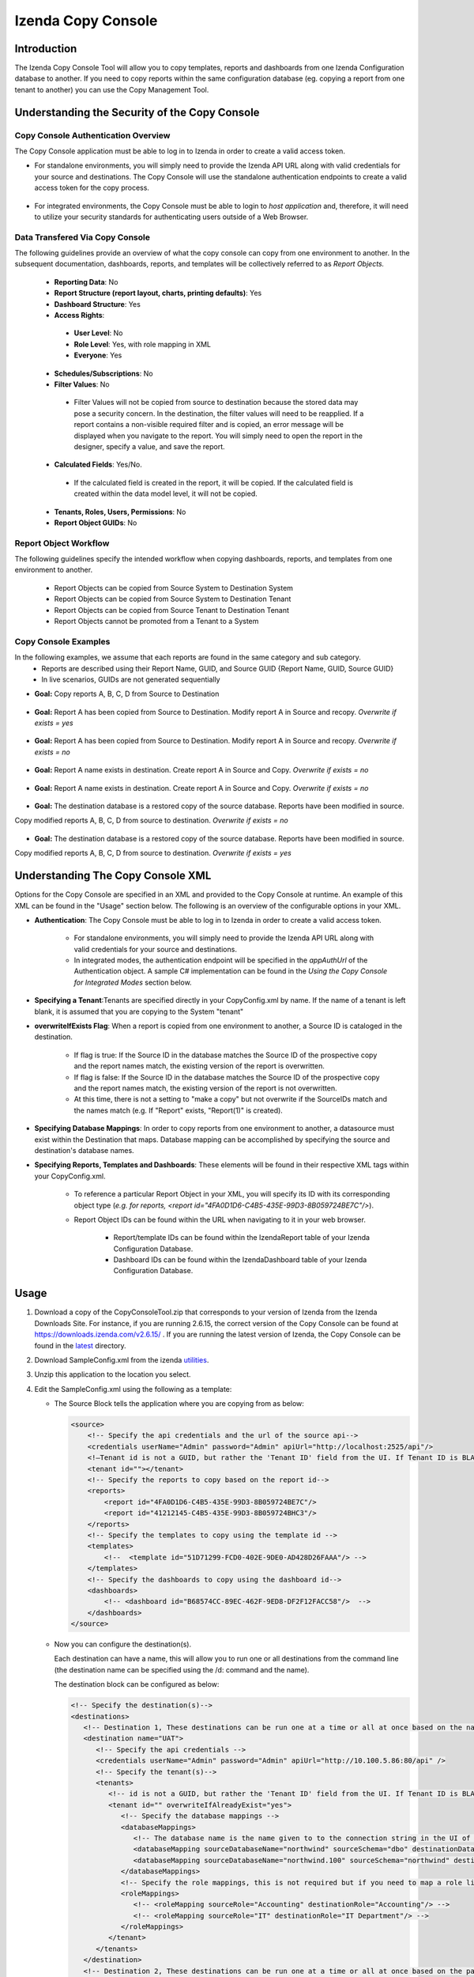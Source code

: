 

====================
Izenda Copy Console
====================

Introduction
============

The Izenda Copy Console Tool will allow you to copy templates, reports
and dashboards from one Izenda Configuration database to another. If you need to copy reports within the same configuration database (eg. copying a report from one tenant to another) you can use the Copy Management Tool.


Understanding the Security of the Copy Console
============================================================

Copy Console Authentication Overview
--------------------------------------

The Copy Console application must be able to log in to Izenda in order to create a valid access token.

* For standalone environments, you will simply need to provide the Izenda API URL along with valid credentials for your source and destinations. The Copy Console will use the standalone authentication endpoints to create a valid access token for the copy process.


   .. figure:: /_static/images/ui/copy_console/Slide1.PNG


* For integrated environments, the Copy Console must be able to login to *host application* and, therefore, it will need to utilize your security standards for authenticating users outside of a Web Browser. 


Data Transfered Via Copy Console
----------------------------------

The following guidelines provide an overview of what the copy console can copy from one environment to another. In the subsequent documentation, dashboards, reports, and templates will be collectively referred to as *Report Objects.*

  *  **Reporting Data**: No
  
  *  **Report Structure (report layout, charts, printing defaults)**: Yes
  
  *  **Dashboard Structure**: Yes
  
  *  **Access Rights**:
  
    *  **User Level**: No
    
    *  **Role Level**: Yes, with role mapping in XML
    
    *  **Everyone**: Yes
    
  *  **Schedules/Subscriptions**: No
  
  *  **Filter Values**: No
  
    *  Filter Values will not be copied from source to destination because the stored data may pose a security concern. In the destination, the filter values will need to be reapplied. If a report contains a non-visible required filter and is copied, an error message will be displayed when you navigate to the report. You will simply need to open the report in the designer, specify a value, and save the report.
    
  *  **Calculated Fields**: Yes/No.
  
    *  If the calculated field is created in the report, it will be copied. If the calculated field is created within the data model level, it will not be copied.
    
  *  **Tenants, Roles, Users, Permissions**: No
  
  * **Report Object GUIDs**: No

Report Object Workflow
----------------------

The following guidelines specify the intended workflow when copying dashboards, reports, and templates from one environment to another. 

  *  Report Objects can be copied from Source System to Destination System
  *  Report Objects can be copied from Source System to Destination Tenant
  *  Report Objects can be copied from Source Tenant to Destination Tenant
  *  Report Objects cannot be promoted from a Tenant to a System 

Copy Console Examples
----------------------
In the following examples, we assume that each reports are found in the same category and sub category.
	* Reports are described using their Report Name, GUID, and Source GUID {Report Name, GUID, Source GUID}
	* In live scenarios, GUIDs are not generated sequentially
	
* **Goal:** Copy reports A, B, C, D from Source to Destination

   .. figure:: /_static/images/ui/copy_console/Slide2.PNG

* **Goal:** Report A has been copied from Source to Destination. Modify report A in Source and recopy. *Overwrite if exists = yes* 

   .. figure:: /_static/images/ui/copy_console/Slide3.PNG

* **Goal:** Report A has been copied from Source to Destination. Modify report A in Source and recopy. *Overwrite if exists = no*

   .. figure:: /_static/images/ui/copy_console/Slide4.PNG

* **Goal:** Report A name exists in destination. Create report A in Source and Copy. *Overwrite if exists = no*

   .. figure:: /_static/images/ui/copy_console/Slide5.PNG

* **Goal:** Report A name exists in destination. Create report A in Source and Copy. *Overwrite if exists = no*

   .. figure:: /_static/images/ui/copy_console/Slide6.PNG

* **Goal:** The destination database is a restored copy of the source database. Reports have been modified in source. 
Copy modified reports A, B, C, D from source to destination. *Overwrite if exists = no*

   .. figure:: /_static/images/ui/copy_console/Slide7.PNG

* **Goal:** The destination database is a restored copy of the source database. Reports have been modified in source. 
Copy modified reports A, B, C, D from source to destination. *Overwrite if exists = yes*

   .. figure:: /_static/images/ui/copy_console/Slide8.PNG

Understanding The Copy Console XML
====================================

Options for the Copy Console are specified in an XML and provided to the Copy Console at runtime. An example of this XML can be found in the "Usage" section below. The following is an overview of the configurable options in your XML.

* **Authentication**: The Copy Console must be able to log in to Izenda in order to create a valid access token.

	* For standalone environments, you will simply need to provide the Izenda API URL along with valid credentials for your source and destinations. 
	
	* In integrated modes, the authentication endpoint will be specified in the *appAuthUrl* of the Authentication object. A sample C# implementation can be found in the *Using the Copy Console for Integrated Modes* section below.

* **Specifying a Tenant**:Tenants are specified directly in your CopyConfig.xml by name. If the name of a tenant is left blank, it is assumed that you are copying to the System "tenant"

* **overwriteIfExists Flag**: When a report is copied from one environment to another, a Source ID is cataloged in the destination.
	
	* If flag is true: If the Source ID in the database matches the Source ID of the prospective copy and the report names match, the existing version of the report is overwritten.
	
	* If flag is false: If the Source ID in the database matches the Source ID of the prospective copy and the report names match, the existing version of the report is not overwritten.
	
	* At this time, there is not a setting to "make a copy" but not overwrite if the SourceIDs match and the names match (e.g. If "Report" exists,  "Report(1)" is created).

* **Specifying Database Mappings**: In order to copy reports from one environment to another, a datasource must exist within the Destination that maps. Database mapping can be accomplished by specifying the source and destination's database names.

* **Specifying Reports, Templates and Dashboards**: These elements will be found in their respective XML tags within your CopyConfig.xml. 

	* To reference a particular Report Object in your XML, you will specify its ID with its corresponding object type (*e.g. for reports, <report id="4FA0D1D6-C4B5-435E-99D3-8B059724BE7C"/>*). 
	
	* Report Object IDs can be found within the URL when navigating to it in your web browser.
	
		* Report/template IDs can be found within the IzendaReport table of your Izenda Configuration Database.
		
		* Dashboard IDs can be found within the IzendaDashboard table of your Izenda Configuration Database.

Usage
============

#. Download a copy of the CopyConsoleTool.zip that corresponds to your version of Izenda from the Izenda Downloads Site. For instance, if you are running 2.6.15, the correct version of the Copy Console can be found at https://downloads.izenda.com/v2.6.15/ . If you are running the latest version of Izenda, the Copy Console can be found in the `latest <https://downloads.izenda.com/latest>`__ directory.
#. Download SampleConfig.xml from the
   izenda `utilities <https://downloads.izenda.com/Utilities>`__.
#. Unzip this application to the location you select.
#. Edit the SampleConfig.xml using the following as a template:

   * The Source Block tells the application where you are copying from as below:

     .. code-block:: xml

          <source>
              <!-- Specify the api credentials and the url of the source api-->
              <credentials userName="Admin" password="Admin" apiUrl="http://localhost:2525/api"/>
              <!—Tenant id is not a GUID, but rather the 'Tenant ID' field from the UI. If Tenant ID is BLANK your source location is System Level-->
              <tenant id=""></tenant>
              <!-- Specify the reports to copy based on the report id-->
              <reports>
                  <report id="4FA0D1D6-C4B5-435E-99D3-8B059724BE7C"/>
                  <report id="41212145-C4B5-435E-99D3-8B059724BHC3"/>
              </reports>
              <!-- Specify the templates to copy using the template id -->
              <templates>
                  <!--  <template id="51D71299-FCD0-402E-9DE0-AD428D26FAAA"/> -->
              </templates>
              <!-- Specify the dashboards to copy using the dashboard id-->
              <dashboards>
                  <!-- <dashboard id="B68574CC-89EC-462F-9ED8-DF2F12FACC58"/>  -->
              </dashboards>
          </source>

   * Now you can configure the destination(s).

     Each destination can have a name, this will allow you to run one or all destinations from the command line (the destination name can be specified using the /d: command and the name).

     The destination block can be configured as below:

     .. code-block:: xml

          <!-- Specify the destination(s)-->
          <destinations>
             <!-- Destination 1, These destinations can be run one at a time or all at once based on the name given for each destination by using the d:/parameter in the command line-->
             <destination name="UAT">
                <!-- Specify the api credentials -->
                <credentials userName="Admin" password="Admin" apiUrl="http://10.100.5.86:80/api" />
                <!-- Specify the tenant(s)-->
                <tenants>
                   <!-- id is not a GUID, but rather the 'Tenant ID' field from the UI. If Tenant ID is BLANK this is System Level. IF you would like to overwrite anything at the destination set overwrite to “yes” if not set to “no”-->
                   <tenant id="" overwriteIfAlreadyExist="yes">
                      <!-- Specify the database mappings -->
                      <databaseMappings>
                         <!-- The database name is the name given to to the connection string in the UI of the application. This name is visible in the connection string page of the Izenda Application UI this is not the actual name of the database on your server. You must add the name and the schema for both the source and the destination -->
                         <databaseMapping sourceDatabaseName="northwind" sourceSchema="dbo" destinationDatabaseName="northwind" destinationSchema="dbo" />
                         <databaseMapping sourceDatabaseName="northwind.100" sourceSchema="northwind" destinationDatabaseName="northwind" destinationSchema="northwind"/>
                      </databaseMappings>
                      <!-- Specify the role mappings, this is not required but if you need to map a role like IT from system to IT Department at the tenant location you can do so here. This is not required. If the role does not exist at the destination is will not be copied.-->
                      <roleMappings>
                         <!-- <roleMapping sourceRole="Accounting" destinationRole="Accounting"/> -->
                         <!-- <roleMapping sourceRole="IT" destinationRole="IT Department"/> -->
                      </roleMappings>
                   </tenant>
                </tenants>
             </destination>
             <!-- Destination 2, These destinations can be run one at a time or all at once based on the parameters used in the command line-->
             <destination name="DEV">
                <!-- Specify the api credentials -->
                <credentials userName="Admin" password="Admin" apiUrl="http://10.100.5.87:80/api" />
                <!-- Specify the tenant(s)-->
                <tenants>
                   <!-- id is not a guid, but rather the 'Tenant ID' field from the UI. If Tenant ID is BLANK this is System Level-->
                   <tenant id="Tenant01" overwriteIfAlreadyExist="yes">
                      <!-- Specify the database mappings -->
                      <databaseMappings>
                         <!-- The database name is the name given to to the connection string in the UI of the applicaiotn -->
                         <databaseMapping sourceDatabaseName="southwind" sourceSchema="dbo2" destinationDatabaseName="northwind" destinationSchema="dbo2" />
                         <databaseMapping sourceDatabaseName="northwind" sourceSchema="northwind" destinationDatabaseName="northwind" destinationSchema="northwind" />
                      </databaseMappings>
                      <!-- Specify the role mappings, this is not required but if you need to map a role ex. IT from system to IT Department at the tenant location input here-->
                      <roleMappings>
                         <!-- <roleMapping sourceRole="Accounting" destinationRole="Accounting"/> -->
                         <!-- <roleMapping sourceRole="IT" destinationRole="IT Department"/> -->
                      </roleMappings>
                   </tenant>
                </tenants>
             </destination>
          </destinations>

#. Once you have configured the xml file you can begin to copy.

   You will need to run this from a command window. Navigate to the
   location of the exe where you unzipped it above. You will need to
   provide the path to the xml file configured above and the parameter for
   the destination if used. If this parameter is not used, all destinations
   will be run.

   Command Line example to run:

   .. code-block:: doscon

      C:\CopyConsoleV1\CopyConsoleTool>IzendaCopyConsoleApp.exe SampleConfig.xml /d:UAT

   To view usage at the command line:

   .. code-block:: doscon
   
      C:\CopyConsoleV1\CopyConsoleTool>IzendaCopyConsoleApp.exe /?
      Usage: IzendaCopyConsoleApp.exe <path to mapping file> [/d:<destination name>]

   Options:

   .. code-block:: text
   
      /d:destinationname     (Optional) Specify the destination name. If this switch is omitted, all destinations will be copied.
      
Using the Copy Console for Integrated Modes
============================================================



In order for the copy console to function properly, it must be able to login to the source and destination sites and retrieve an access token that will be used throught the copy process. By default, the copy console will attempt to authenticate against the "api/user/login" endpoint for each site specified in the copy console configuration file. 

Exposing the "api/user/login" endpoint
--------------------------------------------

For integrated modes, you can expose this route in the host application and add the corresponding Action method to handle the authentication. A simple example, along with a sample config file, can be found below:


*  :download:`A quick sample config file </_static/images/CopyConfig.xml>`
*  If you are using an MVC Kit that was not downloaded from the GitHub repository, the following code needs to be added to your RoutConfig.cs file. Refer to the following link for an example: https://github.com/Izenda7Series/Mvc5StarterKit/blob/master/Mvc5StarterKit/App_Start/RouteConfig.cs (Line 23)

   .. code-block:: csharp

        //configure a custom route to handle requests for "api/user/login"
       routes.MapRoute(
                 name: "CustomAuth",
                 url: "api/user/login",
                 defaults: new { controller = "Home", action = "CustomAuth" }
             );
             
   Then implement a custom action to process requests for "api/user/login" as seen in the example:
   https://github.com/Izenda7Series/Mvc5StarterKit/blob/master/Mvc5StarterKit/Controllers/HomeController.cs (Line 548)

The "appAuthUrl" setting (v2.6.12 or greater)
-------------------------------------------------

Alternatively, you can explicitly specify the authentication URL for integrated deployments via the "appAuthUrl" setting.
	 
Adding the appAuthUrl
"""""""""""""""""""""""
.. note::

   Be sure to include the trailing slash for the appAuthUrl.

~~~~~~~~~~~~~
	 
	 .. code-block:: xml
			:emphasize-lines: 7
			
				<!-- Specify the api credentials -->
				<credentials 
					tenant="" 
					userName="myuser" 
					password="mypassword" 
					apiUrl="http://localhost:2277/api/"
					appAuthUrl="http://localhost:14777/login.aspx/"/>
								 



Configuring the appAuthUrl endpoint
"""""""""""""""""""""""""""""""""""""
	
The appAuthUrl endpoint should process requests as shown in the example below:


.. note::

   The snippet below is for demonstration purposes and may be subject to change. The most recent example can always be found `here <https://github.com/Izenda7Series/Mvc5StarterKit/blob/master/Mvc5StarterKit/Controllers/HomeController.cs#L548>`_


""""""""""""""""""""""	 
	 
.. code-block:: csharp
				
	public ActionResult CustomAuth(string username, string password)
        {
            OperationResult authResult;
            var serializerSettings = new JsonSerializerSettings { ContractResolver = new CamelCasePropertyNamesContractResolver() };
            var jsonResult = "";

            //validate login (more complex logic can be added here)
            #warning CAUTION!! Update this method to use your authentication scheme or remove it entirely if the copy console will not be used.
            if (username == "IzendaAdmin@system.com" && password == "Izenda@123")
            {
                var user = new UserInfo { UserName = username, TenantUniqueName = "System" };
                var token = IzendaTokenAuthorization.GetToken(user);

                var accessToken = new IzendaFramework.AccessToken
                {
                    CultureName = "en-US",
                    Tenant = null,
                    IsExpired = false,
                    NotifyDuringDay = null,
                    DateFormat = "DD/MM/YYYY",
                    Token = token
                };

                authResult = new OperationResult { Success = true, Messages = null, Data = accessToken };
                jsonResult = JsonConvert.SerializeObject(authResult, serializerSettings);
                return Content(jsonResult, "application/json");
            }

            authResult = new OperationResult { Success = false, Messages = null, Data = null };
            jsonResult = JsonConvert.SerializeObject(authResult, serializerSettings);
            return Content(jsonResult, "application/json");
        }
	 
	 
	 
.. warning::

   Please ensure that the JSON response from your endpoint uses camel casing for the property names as shown below.


	 
.. code-block:: json

		{
			"success":true,
			"messages":null,
			"data":{
					"token":"Tm90aGluZyB0byBzZWUgaGVyZSwgbW92ZSBhbG9uZy4=",
					"tenant":null,
					"cultureName":"en-US",
					"dateFormat":"DD/MM/YYYY",
					"systemAdmin":false,
					"isExpired":false,
					"notifyDuringDay":null
			}
		}
	 
	 
